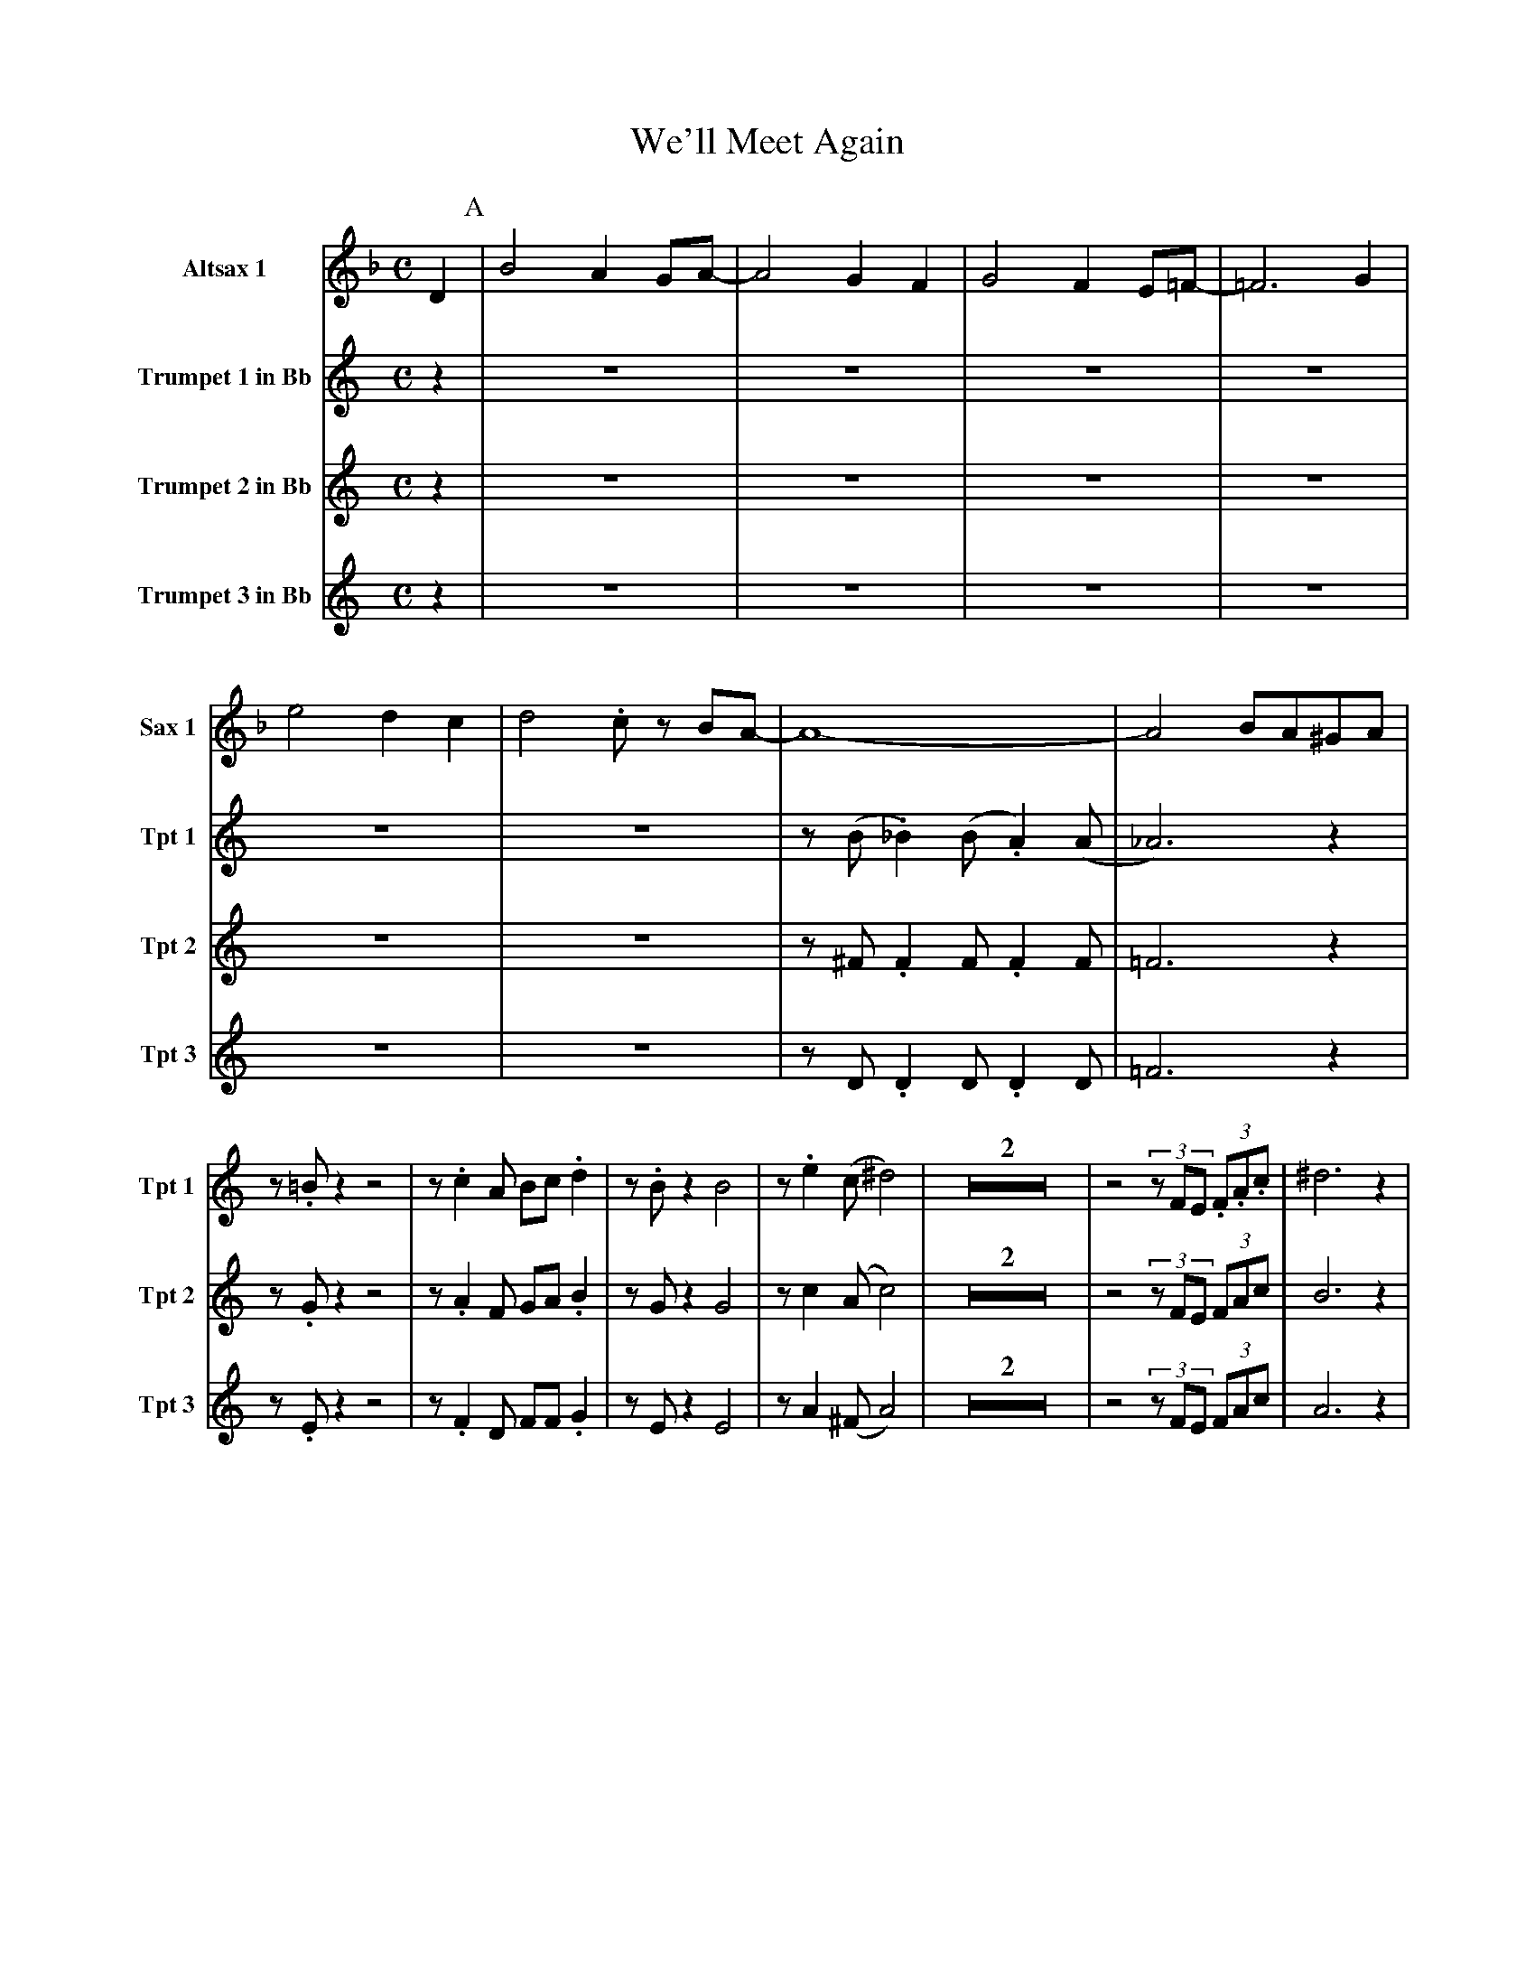 X:1
T:We'll Meet Again
M:C
L:1/4
V:1 name="Altsax 1" snm="Sax 1"
%%MIDI transpose -9
K:F
D [P:A] | B2 A G/A/- | A2 G F | G2 F E/=F/- | =F3 G |
e2 d c  | d2 .c/ z/ B/A/- | A4- | A2 B/A/^G/A/ |
V:2 name="Trumpet 1 in Bb" snm="Tpt 1"
%%MIDI transpose -2
K:C
z [P:A] | Z6 | z/ (B/ ._B) (B/ .A) (A/ | _A3) z | z/ .=B/ z z2 |
z/ .c A/ B/c/ .d | z/ .B/ z B2 | z/ .e (c/ ^d2) | Z2 |
z2 (3z/F/E/ (3.F/.A/.c/ | ^d3 z [P:B] |
V:3 name="Trumpet 2 in Bb" snm="Tpt 2"
%%MIDI transpose -2
K:C
z [P:A] | Z6 | z/ ^F/ .F F/ .F F/ | =F3 z | z/ .G/ z z2 |
z/ .A F/ G/A/ .B | z/ G/ z G2 | z/ c (A/ c2) | Z2 |
z2 (3z/F/E/ (3F/A/c/ | B3 z [P:B] |
V:4 name="Trumpet 3 in Bb" snm="Tpt 3"
%%MIDI transpose -2
K:C
z [P:A] | Z6 | z/ D/ .D D/ .D D/ | =F3 z | z/ .E/ z z2 |
z/ .F D/ F/F/ .G | z/ E/ z E2 | z/ A (^F/ A2) | Z2 |
z2 (3z/F/E/ (3F/A/c/ | A3 z [P:B] |
